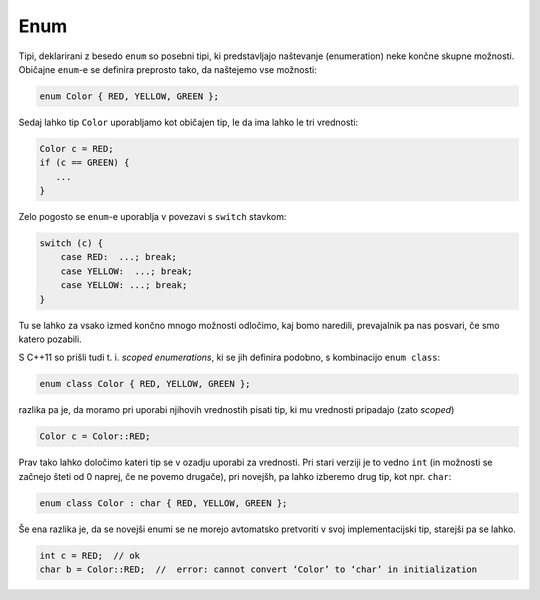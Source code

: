 .. _enumcpp:

Enum
====

Tipi, deklarirani z besedo ``enum`` so posebni tipi, ki
predstavljajo naštevanje (enumeration) neke končne skupne možnosti.
Običajne ``enum``-e se definira preprosto tako, da naštejemo vse možnosti:

.. code-block:: cpp

  enum Color { RED, YELLOW, GREEN };

Sedaj lahko tip ``Color`` uporabljamo kot običajen tip, le da ima lahko le tri
vrednosti:


.. code-block:: cpp

  Color c = RED;
  if (c == GREEN) {
     ...
  }

Zelo pogosto se ``enum``-e uporablja v povezavi s ``switch``
stavkom:

.. code-block:: cpp

  switch (c) {
      case RED:  ...; break;
      case YELLOW:  ...; break;
      case YELLOW: ...; break;
  }

Tu se lahko za vsako izmed končno mnogo možnosti odločimo, kaj bomo naredili,
prevajalnik pa nas posvari, če smo katero pozabili.

S C++11 so prišli tudi t. i. *scoped enumerations*, ki se jih definira podobno,
s kombinacijo ``enum class``:

.. code-block:: cpp

  enum class Color { RED, YELLOW, GREEN };

razlika pa je, da moramo pri uporabi njihovih vrednostih pisati tip, ki mu
vrednosti pripadajo (zato *scoped*)

.. code-block:: cpp

  Color c = Color::RED;

Prav tako lahko določimo kateri tip se v ozadju uporabi za vrednosti. Pri stari
verziji je to vedno ``int`` (in možnosti se začnejo šteti od 0 naprej, če ne
povemo drugače),
pri novejšh, pa lahko izberemo drug tip, kot npr. ``char``:

.. code-block:: cpp

  enum class Color : char { RED, YELLOW, GREEN };

Še ena razlika je, da se novejši enumi se ne morejo avtomatsko pretvoriti v svoj
implementacijski tip, starejši pa se lahko.

.. code-block:: cpp

  int c = RED;  // ok
  char b = Color::RED;  //  error: cannot convert ‘Color’ to ‘char’ in initialization

.. vim: spell spelllang=sl
